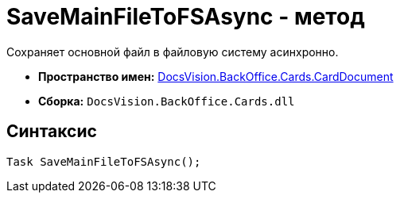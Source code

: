 = SaveMainFileToFSAsync - метод

Сохраняет основной файл в файловую систему асинхронно.

* *Пространство имен:* xref:api/DocsVision/BackOffice/Cards/CardDocument/CardDocument_NS.adoc[DocsVision.BackOffice.Cards.CardDocument]
* *Сборка:* `DocsVision.BackOffice.Cards.dll`

[[SaveMainFileToFSAsync_MT__section_jct_3ds_mpb]]
== Синтаксис

[source,csharp]
----
Task SaveMainFileToFSAsync();
----
